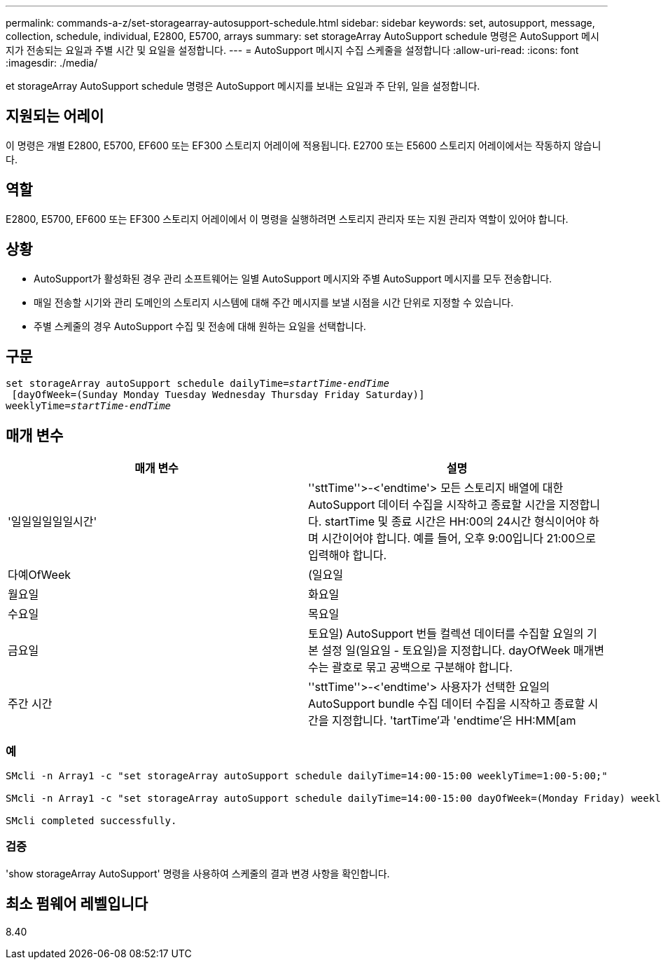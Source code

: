 ---
permalink: commands-a-z/set-storagearray-autosupport-schedule.html 
sidebar: sidebar 
keywords: set, autosupport, message, collection, schedule, individual, E2800, E5700, arrays 
summary: set storageArray AutoSupport schedule 명령은 AutoSupport 메시지가 전송되는 요일과 주별 시간 및 요일을 설정합니다. 
---
= AutoSupport 메시지 수집 스케줄을 설정합니다
:allow-uri-read: 
:icons: font
:imagesdir: ./media/


[role="lead"]
et storageArray AutoSupport schedule 명령은 AutoSupport 메시지를 보내는 요일과 주 단위, 일을 설정합니다.



== 지원되는 어레이

이 명령은 개별 E2800, E5700, EF600 또는 EF300 스토리지 어레이에 적용됩니다. E2700 또는 E5600 스토리지 어레이에서는 작동하지 않습니다.



== 역할

E2800, E5700, EF600 또는 EF300 스토리지 어레이에서 이 명령을 실행하려면 스토리지 관리자 또는 지원 관리자 역할이 있어야 합니다.



== 상황

* AutoSupport가 활성화된 경우 관리 소프트웨어는 일별 AutoSupport 메시지와 주별 AutoSupport 메시지를 모두 전송합니다.
* 매일 전송할 시기와 관리 도메인의 스토리지 시스템에 대해 주간 메시지를 보낼 시점을 시간 단위로 지정할 수 있습니다.
* 주별 스케줄의 경우 AutoSupport 수집 및 전송에 대해 원하는 요일을 선택합니다.




== 구문

[listing, subs="+macros"]
----
set storageArray autoSupport schedule dailyTime=pass:quotes[_startTime-endTime_]
 [dayOfWeek=(Sunday Monday Tuesday Wednesday Thursday Friday Saturday)]
weeklyTime=pass:quotes[_startTime-endTime_]
----


== 매개 변수

[cols="2*"]
|===
| 매개 변수 | 설명 


 a| 
'일일일일일일시간'
 a| 
''sttTime''>-<'endtime'> 모든 스토리지 배열에 대한 AutoSupport 데이터 수집을 시작하고 종료할 시간을 지정합니다. startTime 및 종료 시간은 HH:00의 24시간 형식이어야 하며 시간이어야 합니다. 예를 들어, 오후 9:00입니다 21:00으로 입력해야 합니다.



 a| 
다예OfWeek
 a| 
(일요일 | 월요일 | 화요일 | 수요일 | 목요일 | 금요일 | 토요일) AutoSupport 번들 컬렉션 데이터를 수집할 요일의 기본 설정 일(일요일 - 토요일)을 지정합니다. dayOfWeek 매개변수는 괄호로 묶고 공백으로 구분해야 합니다.



 a| 
주간 시간
 a| 
''sttTime''>-<'endtime'> 사용자가 선택한 요일의 AutoSupport bundle 수집 데이터 수집을 시작하고 종료할 시간을 지정합니다. 'tartTime'과 'endtime'은 HH:MM[am|pm]이어야 합니다.

|===


=== 예

[listing]
----

SMcli -n Array1 -c "set storageArray autoSupport schedule dailyTime=14:00-15:00 weeklyTime=1:00-5:00;"

SMcli -n Array1 -c "set storageArray autoSupport schedule dailyTime=14:00-15:00 dayOfWeek=(Monday Friday) weeklyTime=1:00-5:00;"

SMcli completed successfully.
----


=== 검증

'show storageArray AutoSupport' 명령을 사용하여 스케줄의 결과 변경 사항을 확인합니다.



== 최소 펌웨어 레벨입니다

8.40
